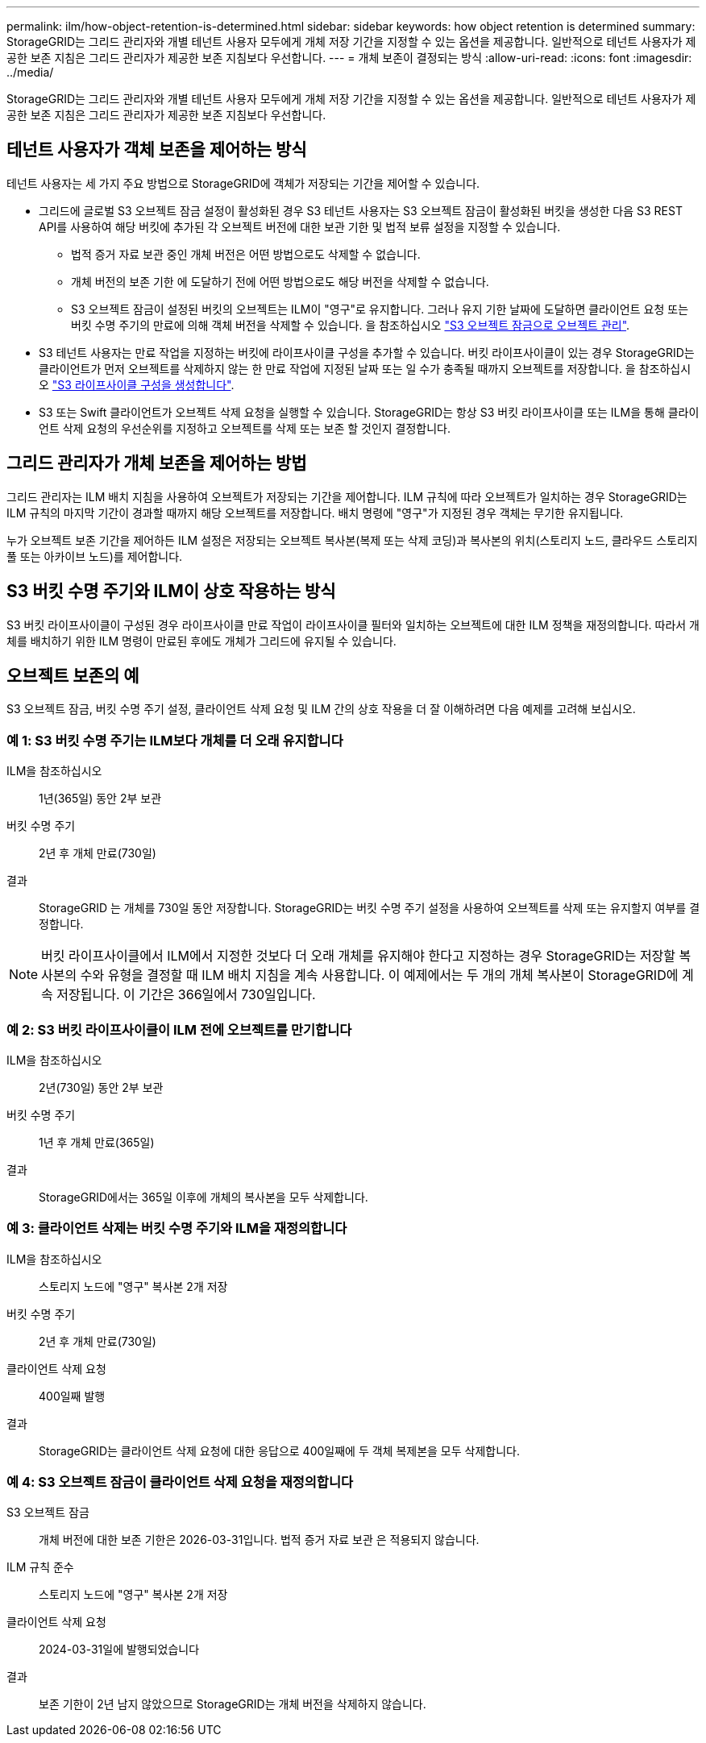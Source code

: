 ---
permalink: ilm/how-object-retention-is-determined.html 
sidebar: sidebar 
keywords: how object retention is determined 
summary: StorageGRID는 그리드 관리자와 개별 테넌트 사용자 모두에게 개체 저장 기간을 지정할 수 있는 옵션을 제공합니다. 일반적으로 테넌트 사용자가 제공한 보존 지침은 그리드 관리자가 제공한 보존 지침보다 우선합니다. 
---
= 개체 보존이 결정되는 방식
:allow-uri-read: 
:icons: font
:imagesdir: ../media/


[role="lead"]
StorageGRID는 그리드 관리자와 개별 테넌트 사용자 모두에게 개체 저장 기간을 지정할 수 있는 옵션을 제공합니다. 일반적으로 테넌트 사용자가 제공한 보존 지침은 그리드 관리자가 제공한 보존 지침보다 우선합니다.



== 테넌트 사용자가 객체 보존을 제어하는 방식

테넌트 사용자는 세 가지 주요 방법으로 StorageGRID에 객체가 저장되는 기간을 제어할 수 있습니다.

* 그리드에 글로벌 S3 오브젝트 잠금 설정이 활성화된 경우 S3 테넌트 사용자는 S3 오브젝트 잠금이 활성화된 버킷을 생성한 다음 S3 REST API를 사용하여 해당 버킷에 추가된 각 오브젝트 버전에 대한 보관 기한 및 법적 보류 설정을 지정할 수 있습니다.
+
** 법적 증거 자료 보관 중인 개체 버전은 어떤 방법으로도 삭제할 수 없습니다.
** 개체 버전의 보존 기한 에 도달하기 전에 어떤 방법으로도 해당 버전을 삭제할 수 없습니다.
** S3 오브젝트 잠금이 설정된 버킷의 오브젝트는 ILM이 "영구"로 유지합니다. 그러나 유지 기한 날짜에 도달하면 클라이언트 요청 또는 버킷 수명 주기의 만료에 의해 객체 버전을 삭제할 수 있습니다. 을 참조하십시오 link:managing-objects-with-s3-object-lock.html["S3 오브젝트 잠금으로 오브젝트 관리"].


* S3 테넌트 사용자는 만료 작업을 지정하는 버킷에 라이프사이클 구성을 추가할 수 있습니다. 버킷 라이프사이클이 있는 경우 StorageGRID는 클라이언트가 먼저 오브젝트를 삭제하지 않는 한 만료 작업에 지정된 날짜 또는 일 수가 충족될 때까지 오브젝트를 저장합니다. 을 참조하십시오 link:../s3/create-s3-lifecycle-configuration.html["S3 라이프사이클 구성을 생성합니다"].
* S3 또는 Swift 클라이언트가 오브젝트 삭제 요청을 실행할 수 있습니다. StorageGRID는 항상 S3 버킷 라이프사이클 또는 ILM을 통해 클라이언트 삭제 요청의 우선순위를 지정하고 오브젝트를 삭제 또는 보존 할 것인지 결정합니다.




== 그리드 관리자가 개체 보존을 제어하는 방법

그리드 관리자는 ILM 배치 지침을 사용하여 오브젝트가 저장되는 기간을 제어합니다. ILM 규칙에 따라 오브젝트가 일치하는 경우 StorageGRID는 ILM 규칙의 마지막 기간이 경과할 때까지 해당 오브젝트를 저장합니다. 배치 명령에 "영구"가 지정된 경우 객체는 무기한 유지됩니다.

누가 오브젝트 보존 기간을 제어하든 ILM 설정은 저장되는 오브젝트 복사본(복제 또는 삭제 코딩)과 복사본의 위치(스토리지 노드, 클라우드 스토리지 풀 또는 아카이브 노드)를 제어합니다.



== S3 버킷 수명 주기와 ILM이 상호 작용하는 방식

S3 버킷 라이프사이클이 구성된 경우 라이프사이클 만료 작업이 라이프사이클 필터와 일치하는 오브젝트에 대한 ILM 정책을 재정의합니다. 따라서 개체를 배치하기 위한 ILM 명령이 만료된 후에도 개체가 그리드에 유지될 수 있습니다.



== 오브젝트 보존의 예

S3 오브젝트 잠금, 버킷 수명 주기 설정, 클라이언트 삭제 요청 및 ILM 간의 상호 작용을 더 잘 이해하려면 다음 예제를 고려해 보십시오.



=== 예 1: S3 버킷 수명 주기는 ILM보다 개체를 더 오래 유지합니다

ILM을 참조하십시오:: 1년(365일) 동안 2부 보관
버킷 수명 주기:: 2년 후 개체 만료(730일)
결과:: StorageGRID 는 개체를 730일 동안 저장합니다. StorageGRID는 버킷 수명 주기 설정을 사용하여 오브젝트를 삭제 또는 유지할지 여부를 결정합니다.



NOTE: 버킷 라이프사이클에서 ILM에서 지정한 것보다 더 오래 개체를 유지해야 한다고 지정하는 경우 StorageGRID는 저장할 복사본의 수와 유형을 결정할 때 ILM 배치 지침을 계속 사용합니다. 이 예제에서는 두 개의 개체 복사본이 StorageGRID에 계속 저장됩니다. 이 기간은 366일에서 730일입니다.



=== 예 2: S3 버킷 라이프사이클이 ILM 전에 오브젝트를 만기합니다

ILM을 참조하십시오:: 2년(730일) 동안 2부 보관
버킷 수명 주기:: 1년 후 개체 만료(365일)
결과:: StorageGRID에서는 365일 이후에 개체의 복사본을 모두 삭제합니다.




=== 예 3: 클라이언트 삭제는 버킷 수명 주기와 ILM을 재정의합니다

ILM을 참조하십시오:: 스토리지 노드에 "영구" 복사본 2개 저장
버킷 수명 주기:: 2년 후 개체 만료(730일)
클라이언트 삭제 요청:: 400일째 발행
결과:: StorageGRID는 클라이언트 삭제 요청에 대한 응답으로 400일째에 두 객체 복제본을 모두 삭제합니다.




=== 예 4: S3 오브젝트 잠금이 클라이언트 삭제 요청을 재정의합니다

S3 오브젝트 잠금:: 개체 버전에 대한 보존 기한은 2026-03-31입니다. 법적 증거 자료 보관 은 적용되지 않습니다.
ILM 규칙 준수:: 스토리지 노드에 "영구" 복사본 2개 저장
클라이언트 삭제 요청:: 2024-03-31일에 발행되었습니다
결과:: 보존 기한이 2년 남지 않았으므로 StorageGRID는 개체 버전을 삭제하지 않습니다.

